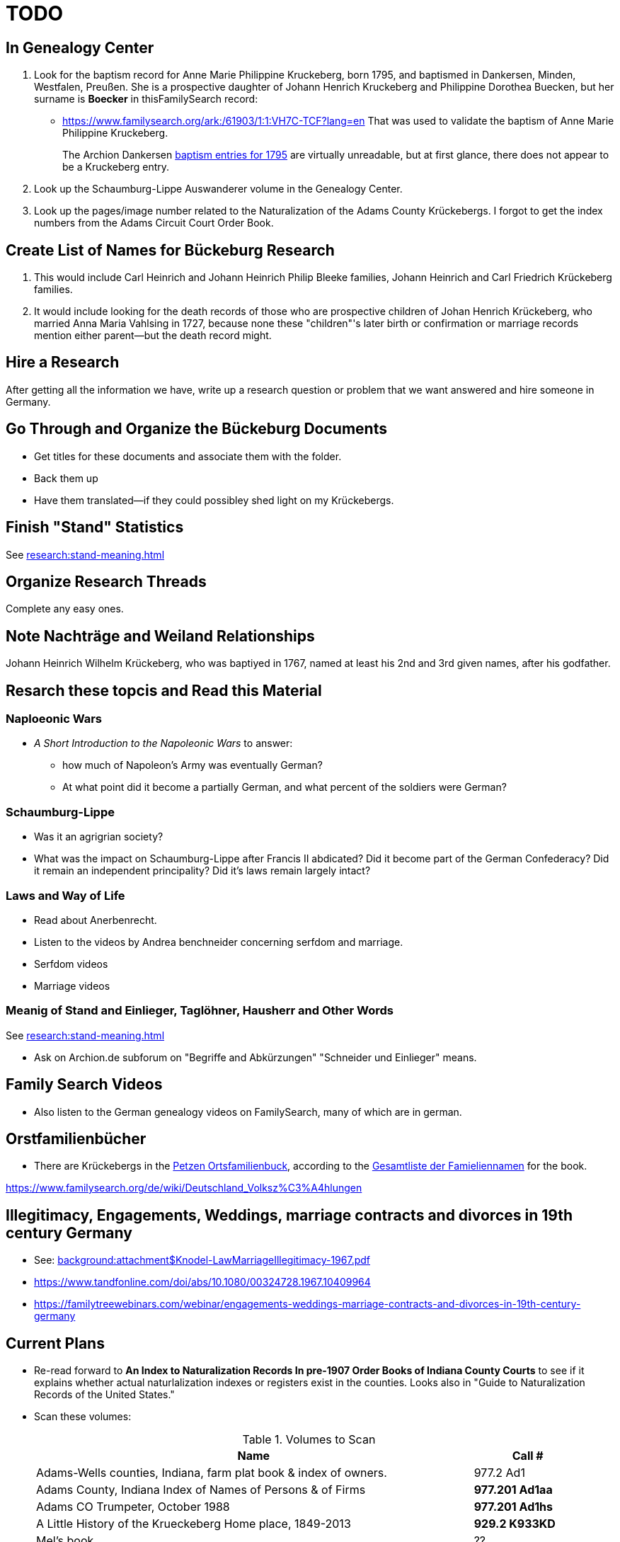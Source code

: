 = TODO

== In Genealogy Center 

[arabic,start="1"]
. Look for the baptism record for Anne Marie Philippine Kruckeberg, born 1795, and baptismed in
Dankersen, Minden, Westfalen, Preußen. She is a prospective daughter of Johann Henrich Kruckeberg and 
Philippine Dorothea Buecken, but her surname is *Boecker* in thisFamilySearch record: 
** https://www.familysearch.org/ark:/61903/1:1:VH7C-TCF?lang=en  
That was used to validate the baptism of Anne Marie Philippine Kruckeberg. 
+
The Archion Dankersen link:https://www.archion.de/de/viewer/churchRegister/131705?cHash=5a4efb5d5c47390c81c34fb952a84be4[baptism entries for 1795]
are virtually unreadable, but at first glance, there does not appear to be a Kruckeberg entry.
. Look up the Schaumburg-Lippe Auswanderer volume in the Genealogy Center.
. Look up the pages/image number related to the Naturalization of the Adams County Krückebergs. I forgot to get the index numbers from the Adams
Circuit Court Order Book.

== Create List of Names for Bückeburg Research

[arabic,start="1"]
. This would include Carl Heinrich and Johann Heinrich Philip Bleeke families, Johann Heinrich and Carl Friedrich Krückeberg families.
. It would include looking for the death records of those who are prospective children of Johan Henrich Krückeberg, who married Anna Maria
Vahlsing in 1727, because none these "children"'s later birth or confirmation or marriage records mention either parent--but the death 
record might.

== Hire a Research

After getting all the information we have, write up a research question or problem that we want answered and hire
someone in Germany.

== Go Through and Organize the Bückeburg Documents

* Get titles for these documents and associate them with the folder.
* Back them up
* Have them translated--if they could possibley shed light on my Krückebergs.

== Finish "Stand" Statistics

See xref:research:stand-meaning.adoc[]

== Organize Research Threads

Complete any easy ones.

== Note Nachträge and Weiland Relationships

Johann Heinrich Wilhelm Krückeberg, who was baptiyed in 1767, named at least his 2nd and 3rd
given names, after his godfather.

== Resarch these topcis and Read this Material

=== Naploeonic Wars

* _A Short Introduction to the Napoleonic Wars_ to answer:
** how much of Napoleon's Army was eventually German?
** At what point did it become a partially German, and what percent of the soldiers
were German? 

=== Schaumburg-Lippe

* Was it an agrigrian society?
* What was the impact on Schaumburg-Lippe after Francis II abdicated? Did it become part of
the German Confederacy? Did it remain an independent principality? Did it's laws remain
largely intact?

=== Laws and Way of Life

* Read about Anerbenrecht.
* Listen to the videos by Andrea benchneider concerning serfdom and marriage.
* Serfdom videos
* Marriage videos

=== Meanig of Stand and Einlieger, Taglöhner, Hausherr and Other Words

See xref:research:stand-meaning.adoc[]
 
* Ask on Archion.de subforum on "Begriffe and Abkürzungen" "Schneider und Einlieger" means.

== Family Search Videos

* Also listen to the German genealogy videos on FamilySearch, many of which are in german.

== Orstfamilienbücher

* There are Krückebergs in the link:https://www.online-ofb.de/petzen/[Petzen Ortsfamilienbuck], according to the
link:https://www.online-ofb.de/famlist.php?ofb=petzen&b=A&lang=de[Gesamtliste der Famieliennamen] for the book.


https://www.familysearch.org/de/wiki/Deutschland_Volksz%C3%A4hlungen

== Illegitimacy, Engagements, Weddings, marriage contracts and divorces in 19th century Germany

* See: xref:background:attachment$Knodel-LawMarriageIllegitimacy-1967.pdf[]
* https://www.tandfonline.com/doi/abs/10.1080/00324728.1967.10409964
* link:https://familytreewebinars.com/webinar/engagements-weddings-marriage-contracts-and-divorces-in-19th-century-germany[]

== Current Plans

* Re-read forward to **An Index to Naturalization Records In pre-1907 Order Books of Indiana County Courts** to see if it
explains whether actual naturlalization indexes or registers exist in the counties. Looks also in "Guide to Naturalization
Records of the United States."

* Scan these volumes:
+
.Volumes to Scan
[cols="4,1"]
|===
|Name|Call #

|Adams-Wells counties, Indiana, farm plat book & index of owners. |977.2 Ad1 

|Adams County, Indiana Index of Names of Persons & of Firms| **977.201 Ad1aa**

|Adams CO Trumpeter, October 1988|**977.201 Ad1hs**

|A Little History of the Krueckeberg Home place, 1849-2013|**929.2 K933KD**

|Mel's book|??

|Rescan the "B"s from link:https://acpl.polarislibrary.com/polaris/search/title.aspx?ctx=24.1033.0.0.5&pos=1&cn=371236[Research in Indiana courthouses: judicial and other records]|Call #: **977.2 N46r**
|===

* Look up Naturalization Records the Bleekes, Buuck, Koldwie and Kleinschmidts listed link:https://docs.krueckeberg.org/genealogy/1.0/naturalization/adams-co-wpa-naturaliztion-index.html[here]

== Future Research Plan

Find the original Indiana State xref:research:attachment$Indiana_Genealogist_Sept_2002_School_enumerations_1853_of_Union_township_Adams_county_Indiana.pdf[School Enumeration, Union Township, Adams County, Indiana, 20 September 1853]
that appeared in the Indiana Genealogist, Vol. 13, Issue 3 (Oct 2002). This periodical's call #er in the Genealogy Center  is:

[cols="4,1,4"]
|===
|Periodical|Year|Publisher

|**Indiana Genealogist** +
Vol. 13, Issue 3 (Oct 2002) +
ACPL Call #: 977.2 IN2015|2002|**Indiana Genealogical Society** +
POB 10507 +
Fort Wayne, IN 46852
|===

== Read and View

[caption="Adams County, Public Library, Decatur IN: "]
.Indiana Referene, Adams County 
|===
| Volume | Information

|link:[Index of files administrationships, Adams County, Indiana, book no. 1, 1841-1968]| Call #er: INREF 929.3 HEL

|link:[Tract book, Adams County, Indiana : with index of deeds] +
Record of ownership of land in Adams County.|INREF 929.3 LOC

|link:https://apls.evergreenindiana.org/Record/5200817?searchId=4647715&recordIndex=1&page=1[Tract book of Adams County, Indiana, 1838-1851] +
Shows ownership of land in Adams County in 1838-1851.|Call #er: INREF 929.3 TRA

|link:https://apls.evergreenindiana.org/Record/5200817?searchId=4647715&recordIndex=1&page=1[Index to supplemental record: marriage applications, Adams County, letters A-Z] +
Indiana Work Progress Administration|Call #er: INREF VR IN ADAMS

|link:https://apls.evergreenindiana.org/Record/5237213[Index to supplemental record: marriage transcript, Adams County, Letters A-Z] +
Register of marriage transcripts from the County Clerk's office in Decatur.|INREF VR IN ADAMS

|link:https://apls.evergreenindiana.org/Record/5237314[Marriage License Book A, 1836-1844] +
Adams County marriage license from 1836-1844|Call #er: INREF VR IN ADAMS

|link:https://apls.evergreenindiana.org/Record/5237705[Index to census of 1870 and 1880, Adams County, IN]|Call #er: INREF CENSUS IN-AD 1870

|link:https://apls.evergreenindiana.org/Record/5237319[Will Books A and B, 18337-1888] +
Adams County wills from 1837-1888.|INREF CENSUS IN-AD 1870
|===

View: link:https://youtu.be/6qblhQ_V_YY?si=WV3rslQ7nouBCuAY[Finding Persons Missing from the Census]

Add notes from my videos--plus, re-listen and add notes--to this youtube lecture link:https://www.youtube.com/live/89MpNLY4zK4?si=RiX3ii3VXu3Uj0Gw[Naturalization: Certifying Citizenship]

Read link:https://www.familysearch.org/en/wiki/Indiana_Naturalization_and_Citizenship[Indiana: Naturalization & Citizenship], and add a link to it
and information from it in my notes. It mentiones court Order Books...

...therefore read up on court order books.

== Naturalization Research Plan

. The Genealogy Center has the 2001 edition of the volume _An Index to Naturalization Records In pre-1907 Order Books of Indiana County Courts_,
which contains Adams County naturalization indexes created by the WPA Historical Records Survey, Division of Community Services.
. Scan the above volume and rescan Harry's A Little History of the Homeplace using my mobile scanning App.
. Read Christine Rose's tips on visiting the clerk of the court.
. Go to Adams County Clerk of the Court and ask for the records
. Go to Auditor's office and get the Plats for Adams county from 1840 to 1890.

Go to Adams County Clerk of Court:

. Take Research plan that includes the results of the Adams county results found in  _An Index to Naturalization Records In pre-1907 Order Books of Indiana County Courts_ 
. Take pencil and notebook for a research log of what I have looked at even if I find nothing in the volume.

== Land Records Research Plan

. Rescan Harry's book using my cell phone app.
. Using Harry's book as a guide, get the Deeds from the Adams's County Recorder's Office.
. Get Plats from Adams CO Auditor's office
. Try to find original land/tract survey done when a land patent application was made. The survey
results were recorded in the tract book. See Hone, p 12, for details.

== WPA Information Rewrite

Merge what is in m/naturalization/wpa-index.adoc with what is in m/research/pages.

== Other Stuff

**Error in Ancestry.com pedigree of Christine Luise Krückeberg (1798-1878)** who supposedly married Christian Friedrich Bleeke (1800-1889).
The Christine Luise Krückeberg born in 1789 married someone else. Her birth record give the dates of her marriage as 1 December 1818 and
her date of death as 27 November 1864.

Did her first husband die? I have the marriage of Christian Fr

Database question: Is the a fact's date the date the fact occurred, or the date of the event in which it is mentioned?

== Timeline

Create a Canva timeline

== Up-Next TODOES

* Look into todds-research-report.adoc.
* Look into prospective-weilands-krueckebergs-in-petzen-band1a.doc

== Books to Scan

* scan harry frederick's books:
** link:https://acpl.polarislibrary.com/polaris/search/title.aspx?ctx=24.1033.0.0.5&pos=7&cn=1706792#:~:text=ancestral%20roots%20and%20family%20branches%20%3a%20ancestor%20and%20descendant%20reports%20on%20the%20families%20of%20the%20krueckebergs%2c%20vollmers%2c%20shanks%2c%20with%20photographs[
ancestral roots and family branches : ancestor and descendant reports on the families of the krueckebergs, vollmers, shanks, with photographs
by krueckeberg, harry f., 1934-] +
call number: 929.2 k933kc 
** link:https://acpl.polarislibrary.com/polaris/search/searchresults.aspx?ctx=24.1033.0.0.5&type=browse&term=a%20little%20history%20of%20the%20krueckeberg%20home%20place,%201849-2013&by=ti&sort=relevance&limit=tom=*%20and%20ab=24&query=mte=%271058997%27&page=0&searchid=0[a little history of the krueckeberg home place, 1849-2013] +
call number: 929.2 k933kd
* link:https://acpl.polarislibrary.com/polaris/search/title.aspx?ctx=24.1033.0.0.5&pos=1&cn=119392[The Buuck Family in America] +
call number: 929.2 B985B

== Research 

* scan harry frederick's books:
** link:https://acpl.polarislibrary.com/polaris/search/title.aspx?ctx=24.1033.0.0.5&pos=7&cn=1706792#:~:text=ancestral%20roots%20and%20family%20branches%20%3a%20ancestor%20and%20descendant%20reports%20on%20the%20families%20of%20the%20krueckebergs%2c%20vollmers%2c%20shanks%2c%20with%20photographs[
ancestral roots and family branches : ancestor and descendant reports on the families of the krueckebergs, vollmers, shanks, with photographs
by krueckeberg, harry f., 1934-] +
call number: 929.2 k933kc 
** link:https://acpl.polarislibrary.com/polaris/search/searchresults.aspx?ctx=24.1033.0.0.5&type=browse&term=a%20little%20history%20of%20the%20krueckeberg%20home%20place,%201849-2013&by=ti&sort=relevance&limit=tom=*%20and%20ab=24&query=mte=%271058997%27&page=0&searchid=0[a little history of the krueckeberg home place, 1849-2013] +
call number: 929.2 k933kd
* Locate the actual _mortgage between the State of Indiana and CHW Krueckeberg_ (and his mother
Dorothea nee Weiland). This link:https://www.ancestry.com/family-tree/person/tree/68081704/person/38173637014/facts[transcript] of it 
is in my Krückeberg tree on Ancestry, attached as a fact for link:https://www.ancestry.com/family-tree/person/tree/68081704/person/38173637017/facts/citation/0/edit/details/facts[Louise Dorothee Weiland]
and link:https://www.ancestry.com/family-tree/person/tree/68081704/person/38173637014/facts[CHW Krückeberg].
+
.Transcript of Mortgage between CHW Krückeberg, his mother and the State 
____
State of Indiana, Adams County, SS. Before me the undersigned, personally comes Charles Krckenberg [comment: the name is
written in by hand], the signer of the foregoing mortgage, and being duly sworn, deposes and says, that he is the legal owner
of the premises mentioned in said mortgage, and that there is no encumbrance or better claim, either in law or equity, that
he knows of or believes, on or to said land. The said Krckenberg derives his title by Deed from Aaron Carpenter (?word
uncertain?) he by patent from the United States Karl Krükeberg (signature) Sworn to and subscribed, before the undersigned,
this 2nd day of June 1854 John McConnel Aud A. C [comment: no doubt this means, Auditor Adams County) State of Indiana, Adams
County, SS(?) Before me , the undersigned, Auditor in and for said County personally appeared Charles Krckeberg & Dorothy
Krckeberg[comment: the names are written in by hand] the mortgagors within named, and acknowledges the within deed of
mortgage to be their voluntary act and deed for the uses and purposes therein mentioned. In Testimony Whereof, I have
hereunto set my hand seal the 2nd June, 1854 John McConnel A A C [comment: A A C menas, Auditor Adams County] CHW
Krueckeberg. I need to also find the original document, an image of it.
____
+
**Source**: +
**Title:** Mortgage between State of Indiana and Dorothy Krueckeberg and Karl Krueckeberg +
**Author:** Clerk and Recorder of Adams Co, Indiana +
**Publisher:** Adams Co Recorder's Office, 313 W Jefferson Street Suite 240 Decatur, IN 46733 +
260-724-5343
**Date:** 02 JUN 1854 +
+
Question: Does Mel have it? Ask him for it and search further. The image of it is not on Ancestry.com nor in `~/d/genealogy/ahnentafel_digital/016...CHW.../land-records/`.
* Take photos of the 1850-1880 plat maps found in the Adams County Auditor's Office

* The naturaliztion of Carl Friedrich Gottlieb Krückeberg may be in the link:https://www.familysearch.org/search/catalog/1150012?availability=Family%20History%20Library[Adams County, Indiana, Circuit Court civil records, 1844-1921]
The naturalization declarations for Carl Friedrich and Ernst Diedrich Buuck that are in the tree of the late Connie Buuck are in **Order Book A**.
+
See the FamilySearch catalog link:https://shorturl.at/SLwK2[Search Results for "Adams, Indiana" in FamilySearch Card Catalog].

* link:https://us18.campaign-archive.com/?u=85e74f974334b42e8fe26c392&id=080d90ef37[Friends of Wyneken] that has bio of Connie Buuck.

* Add back the Research Questions in `m/research/buuck-family-quesitons.adoc` to the `m/research/nav-research.adoc` file.

* Perhaps change information about the land office Receiver and Records to use the excellent information found at: +
link:https://www.in.gov/iara/divisions/state-archives/collections/land-records/#:~:text=Each%20office%20was%20staffed%20by,the%20payments%20for%20the%20land[History of Indiana Land Records]

* Use the link:https://www.in.gov/iara/divisions/state-archives/collections/land-records/major-land-record-collection-descriptions[Major Land Record
Collection Descriptions] for Indiana. This is on the Indiana Archives and Records Adminstration website.

* Heinrich Wilhelm Weiland (born 1815) immigrated with his wife Sophia Piehl, their children and his father, Friderich Wilhelm Weiland (born 1777). The came on the same ship +
as Johann Heinrich Krückeberg (born 1806) and his wife Caroline Sophie Weiland (born 1808).
+
* Prove: That Heinrich Wilhelm and Caroline Sophia are siblings
* Determine: What the relationship is between the two siblings above (once it is proven they are siblings) with +
the wife of Carl Friedrich Krückeberg (born 1807), Luise D. Weiland (born 1811).

== Timeline Tools 

link:https://www.canva.com/design/DAGUOT4kzho/1WWQYx4ZZMyE32vwqpZhnA/edit[Canva Timeline template].

== Other Stuff

1. These files are missing from the m/petzen/nav-petzen.adoc:

* petzen-band2-image33.adoc
* petzen-band2-image34-right.adoc

2. Only if useful--which it may not be--create a petzen timeline with this pcregrep and vim commands:
* pc -nH '^= .*$' *.adoc > ~/temp/petzen-timeline.txt
* edit with vim and do this regex: `:%s@^\([^:]\{-}\):\d\+:=\s\(\d\d\d\d\)\s\+\(.*\)$@  - title: \3\r    date: \2\r    content: \r    citation: xref:petzen:\1\[\3\]@`

3. Some of the **.adoc** files in petzen/pages are not listed in petzen/nav-petzen.adoc!!!

4. Add the images for Windheim:
* Take screenshots of the header
* Take screenshots of the p. 178 entry and the page 179 side of the entry


== Timeline Connections to Add

This Bleeke-Krueckeberg marriage occurrs in 1803. Both husband and wife are from Evesen.
Philippine Leonore Bleeke, born 4 May 1783 in Evesen, will marry Carl Friedrich Gottlieb Krueckeberg, who was born 5 April 1779 at 18 Berenbusch.
on 13 March 1893 in Petzen.

== What is Where Database

The Archion and Asciidoc tracking database keeps track of:

* archive name (and its bundesland)
* The parishes within that archive for which archives church registers
* The Kirchenbuch volume names for each parish
* The principal person(s)'s name and the event type found on an image(s) from a Kirchenbuch. 
+
  Note: A image may contain more than one principal person's event.
* The Asciidoc file the captures the principal person's church ceremony and all its information.

== Timelines and Cross Record Comparisions per Shannon Green

* Tracing married Krueckeberg daughters in order to discover the baptismal sponsors of the children.
* I have completed through Petzen, volume 2, image 337, starting from end of the book.
* Email: ____ Holm who had emailed me about my Antora/Adoc gitlab or github repo, and who replied he was looking into a straight .adoc site with
graphiv genealogy charts.

Shannon Green plan:

List all the facts in each recorded event in the Petzen church books, each of which now has a citation and downloaded section of the relevant
portions of the image(s).

* Treating each person recorded in an event as unique try to create a timeline for the putative parents in the direct line.
* Try comparing individuals who are evidently the same, list the attributes that they share in an effort to establish they are the
same person.

== Graphviz

Email: ____ Holm who had emailed me about my Antora/Adoc gitlab or github repo, and who replied he was looking into a straight .adoc site with
graphiv genealogy charts.

See generating family trees graphs using Graphviz on link:https://stackoverflow.com/questions/2271704/family-tree-layout-with-dot-graphviz[Family tree layout with Dot/GraphViz]

== todoes

Fix the problems with vol2-image12-?.adoc. Several individuals are mentioned on these pages. I have broken image1 number 2 (from the last Petzen volume)
into separate files for each individual. In the process I discovered that vol2-image12-2.adoc was identiacl to vol2-image3.adoc. Thus the person
referenced by vol2-image12-2.adoc in ~/ad/p/nav-petzen.doc is WRONG--most likely.

Find out how to add the Antora PDF convertor -- or find a single page converter of an Antora webpage.
See:

* https://www.npmjs.com/package/@antora/pdf-extension 
* https://gitlab.com/antora/antora-assembler


Add these sources to my German sources to consult:

* link:https://www.familienkunde-niedersachsen.de/?Veroeffentlichungen___Ortsfamilienbuecher_und_Familiendatenbanken[Ortsfamilienbücher und Familiendatenbanken]
  der Familienkunde Niedersachsen. Ein Ortsfamilienbuch (OFB) ist im Wesentlichen eine Zusammenstellung aller Familien und ihrer Personen eines Ortes oder einer
  Pfarrei, erstellt aus den Kirchenbüchern und weiteren Quellen.

* link:https://static.libnet.info/frontend-images/pdfs/acpl/Genealogy/IGGP_Librarians_Day_Handouts.pdf[Resources for Beginning German Research] von Archivist im
  Bremen

* https://www.familysearch.org/en/wiki/Germany_Town_Genealogies_and_Parish_Register_Inventories_on_the_Internet

* https://static.libnet.info/frontend-images/pdfs/acpl/Genealogy/IGGP_Librarians_Day_Handouts.pdf

== Minert sources

Add the census sources Roger Minert describes for Schaumburg-Lippe the link:https://www.arcinsys.niedersachsen.de/arcinsys/start.action[Bückeburg Arcsys]?

Kevan M Hansen's:  Map Guide to German Parish Registers.

== Progess

=== Church Registers

[caption="Status of Examiniation of Petzen Church Registers: "]
.Pages done in these volumes
|===
|Title|# of Images|Status

|Verzeichnis der Getauften, Konfirmierten, Getrauten und Gestorbenen 1785-1827
|357
|Completed all 357

|Verzeichnis der Getauften und Konfirmierten, 1641-1784
|Image 167 of 322
|Need to move systematically +
from 1744 back to already- +
completed images

|Verzeichnis der Getrauten und Gestorbenen, 1641-1784
|239
|?
|===

[caption="Status of Examiniation of Frille Church Registers: "]
.Pages done in these volumes
|===
|Title|# of Images|Status

|Verzeichnis der Getauften, Getrauten, Gestorbenen 1758-1804
|388
|?

|Verzeichnis der Getauften, Getrauten, Gestorbenen 1664-1757
|389
|?
|===

=== Other Frille Volumes Listed in Archion and Arcsys

* Naturalienverzeichnis und Einnahmen der Kirchengemeinde Frille, 1631 - 1764 		
* Naturalienverzeichnis der Kirchengemeinde Frille, 1641 - 1733 

=== Other Items
* write code for archion db records insertion from yaml files.Database

* Look for the marriage of Johann Heinrich Krüeckeberg born 1744 on the dat, if given, in familysearch.org.

=== Undo Weiland .adocs for Images

These Weiland images have not been transliteration, translated or added to the documention:

Seee ~/ad/p/p/vol1a-still-not-done.txt

Stopped at image 173 (not viewed) of baptisms and confirmations from vol1a.
Did not transcribe about 20 .jpgs of Weilands. 

== Add Meili open source search to the website:

See:

* link:https://dev.to/meilisearch/integrate-a-relevant-search-bar-to-your-documentation-3nl9[Integrate a relevant search bar to your documentation with MeiliS]

* link:https://www.youtube.com/watch?v=SJl2UWfy1nk[Youtube Video with key developer]

* link:https://www.atatus.com/blog/a-comprehensive-guide-to-meilisearch/[Thorough Article on Meili Search].

== UI Customization

* Optionally personal UI bundle (zip) and put it in the antora-playbook.yml in the genealogy repo. I currently
  am using supplemental_ui to create a custom header

== German Genealogy 

* Gail Blankensale lecture.
